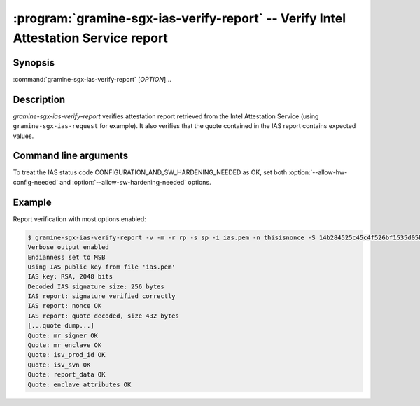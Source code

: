 .. program:: gramine-sgx-ias-verify-report

===================================================================================
:program:`gramine-sgx-ias-verify-report` -- Verify Intel Attestation Service report
===================================================================================

Synopsis
========

:command:`gramine-sgx-ias-verify-report` [*OPTION*]...

Description
===========

`gramine-sgx-ias-verify-report` verifies attestation report retrieved from the
Intel Attestation Service (using ``gramine-sgx-ias-request`` for example). It
also verifies that the quote contained in the IAS report contains expected
values.

Command line arguments
======================

.. option:: -h, --help

   Display usage.

.. option:: -v, --verbose

   Print more information.

.. option:: -m, --msb

   Print/parse hex strings in big-endian order.

.. option:: -r, --report-path

   IAS report to verify.

.. option:: -s, --sig-path

   Path to the IAS report's signature.

.. option:: -n, --nonce

   Nonce that's expected in the report (optional).

.. option:: -S, --mr-signer

   Expected mr_signer field (hex string, optional).

.. option:: -E, --mr-enclave

   Expected mr_enclave field (hex string, optional).

.. option:: -R, --report-data

   Expected report_data field (hex string, optional).

.. option:: -P, --isv-prod-id

   Expected isv_prod_id field (hex string, optional).

.. option:: -V, --isv-svn

   Expected isv_svn field (hex string, optional).

.. option:: -i, --ias-pubkey

   Path to IAS public RSA key (PEM format, optional).

.. option:: --allow-debug-enclave

   Allow debug enclave (SGXREPORT.ATTRIBUTES.DEBUG = 1).

.. option:: --allow-outdated-tcb

   Treat IAS status code GROUP_OUT_OF_DATE as OK.

.. option:: --allow-hw-config-needed

   Treat IAS status code CONFIGURATION_NEEDED as OK.

.. option:: --allow-sw-hardening-needed

   Treat IAS status code SW_HARDENING_NEEDED as OK.

To treat the IAS status code CONFIGURATION_AND_SW_HARDENING_NEEDED as OK, set
both :option:`--allow-hw-config-needed` and
:option:`--allow-sw-hardening-needed` options.

Example
=======

Report verification with most options enabled:

.. code-block:: sh

    $ gramine-sgx-ias-verify-report -v -m -r rp -s sp -i ias.pem -n thisisnonce -S 14b284525c45c4f526bf1535d05bd88aa73b9e184464f2d97be3dabc0d187b57 -E 4d69102c40401f40a54eb156601be73fb7605db0601845580f036fd284b7b303 -R 0000000000000000000000000000000000000000000000000000000000000000000000000000000000000000000000004ba476e321e12c720000000000000001 -P 0 -V 0
    Verbose output enabled
    Endianness set to MSB
    Using IAS public key from file 'ias.pem'
    IAS key: RSA, 2048 bits
    Decoded IAS signature size: 256 bytes
    IAS report: signature verified correctly
    IAS report: nonce OK
    IAS report: quote decoded, size 432 bytes
    [...quote dump...]
    Quote: mr_signer OK
    Quote: mr_enclave OK
    Quote: isv_prod_id OK
    Quote: isv_svn OK
    Quote: report_data OK
    Quote: enclave attributes OK
